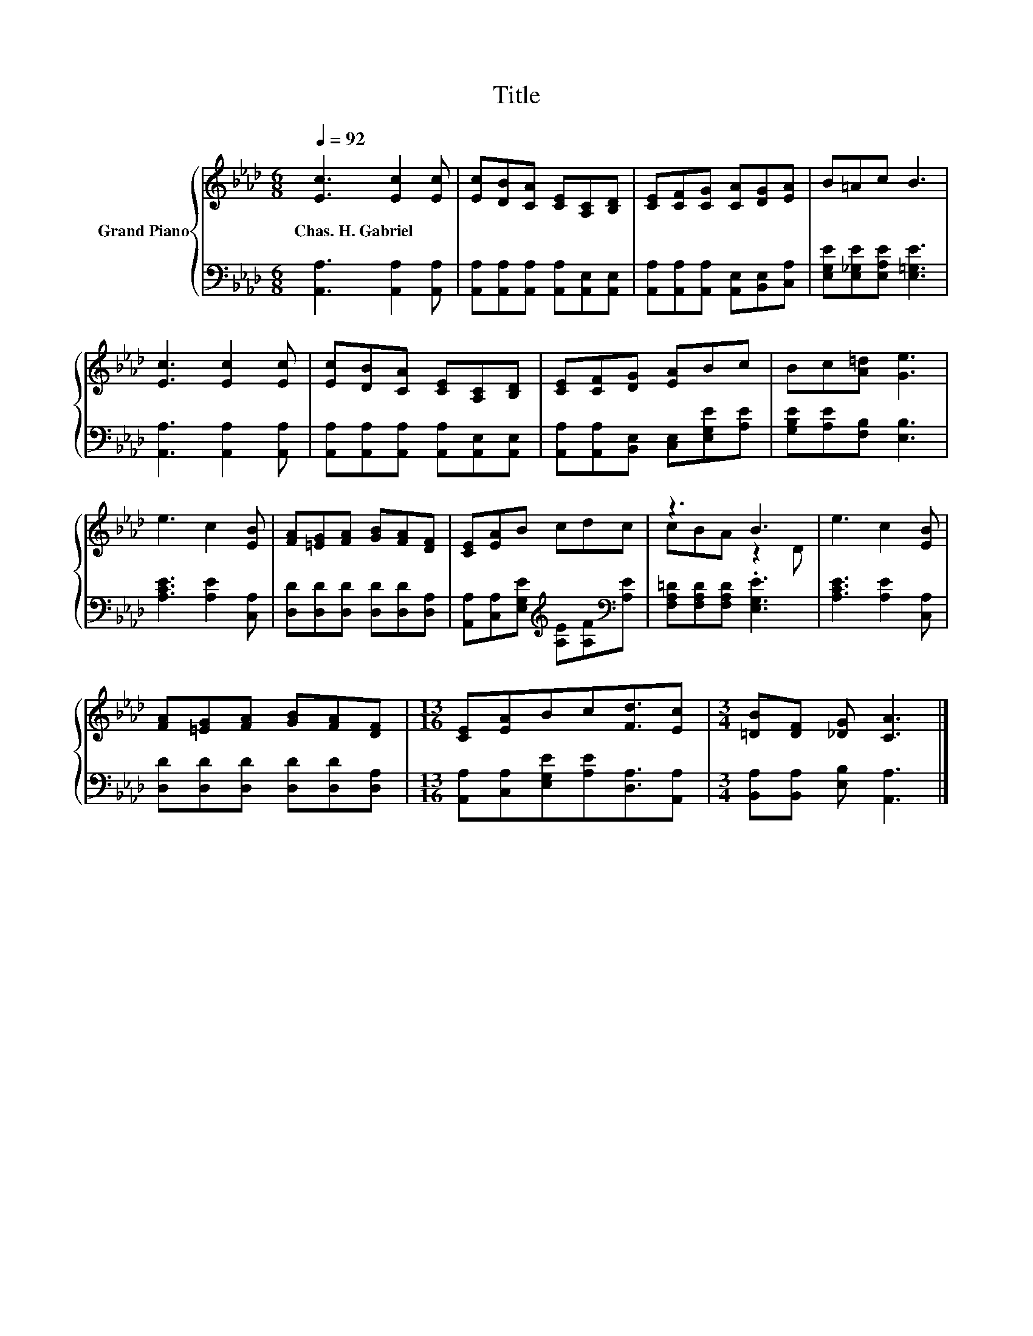 X:1
T:Title
%%score { ( 1 3 ) | 2 }
L:1/8
Q:1/4=92
M:6/8
K:Ab
V:1 treble nm="Grand Piano"
V:3 treble 
V:2 bass 
V:1
 [Ec]3 [Ec]2 [Ec] | [Ec][DB][CA] [CE][A,C][B,D] | [CE][CF][CG] [CA][DG][EA] | B=Ac B3 | %4
w: Chas.~H.~Gabriel * *||||
 [Ec]3 [Ec]2 [Ec] | [Ec][DB][CA] [CE][A,C][B,D] | [CE][CF][DG] [EA]Bc | Bc[A=d] [Ge]3 | %8
w: ||||
 e3 c2 [EB] | [FA][=EG][FA] [GB][FA][DF] | [CE][EA]B cdc | z3 B3 | e3 c2 [EB] | %13
w: |||||
 [FA][=EG][FA] [GB][FA][DF] |[M:13/16] [CE][EA]Bc[Fd]3/2[Ec] |[M:3/4] [=DB][DF] [_DG] [CA]3 |] %16
w: |||
V:2
 [A,,A,]3 [A,,A,]2 [A,,A,] | [A,,A,][A,,A,][A,,A,] [A,,A,][A,,E,][A,,E,] | %2
 [A,,A,][A,,A,][A,,A,] [A,,E,][B,,E,][C,A,] | [E,G,E][E,_G,E][E,A,E] [E,=G,E]3 | %4
 [A,,A,]3 [A,,A,]2 [A,,A,] | [A,,A,][A,,A,][A,,A,] [A,,A,][A,,E,][A,,E,] | %6
 [A,,A,][A,,A,][B,,E,] [C,E,][E,G,E][A,E] | [G,B,E][A,E][F,B,] [E,B,]3 | [A,CE]3 [A,E]2 [C,A,] | %9
 [D,D][D,D][D,D] [D,D][D,D][D,A,] | [A,,A,][C,A,][E,G,E][K:treble] [A,E][A,F][K:bass][A,E] | %11
 [F,A,=D][F,A,D][F,A,D] .[E,G,E]3 | [A,CE]3 [A,E]2 [C,A,] | [D,D][D,D][D,D] [D,D][D,D][D,A,] | %14
[M:13/16] [A,,A,][C,A,][E,G,E][A,E][D,A,]3/2[A,,A,] |[M:3/4] [B,,A,][B,,A,] [E,B,] [A,,A,]3 |] %16
V:3
 x6 | x6 | x6 | x6 | x6 | x6 | x6 | x6 | x6 | x6 | x6 | cBA z2 D | x6 | x6 |[M:13/16] x13/2 | %15
[M:3/4] x6 |] %16

